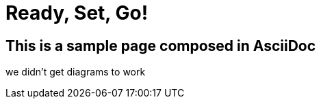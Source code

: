 = Ready, Set, Go!
:page-layout: single
:page-permalink: /overview
:page-header: { overlay_image: /images/splash/get-started-599118-unsplash.jpg, caption: "[David Iskander](https://unsplash.com/photos/iWTamkU5kiI)" }


== This is a sample page composed in AsciiDoc

we didn't get diagrams to work

//[plantuml]
//....
//class BlockProcessor
//class DiagramBlock
//class arc42Block
//class PlantUmlBlock
//
//BlockProcessor <|-- DiagramBlock
//DiagramBlock <|-- arc42Block
//DiagramBlock <|-- PlantUmlBlock
//....
